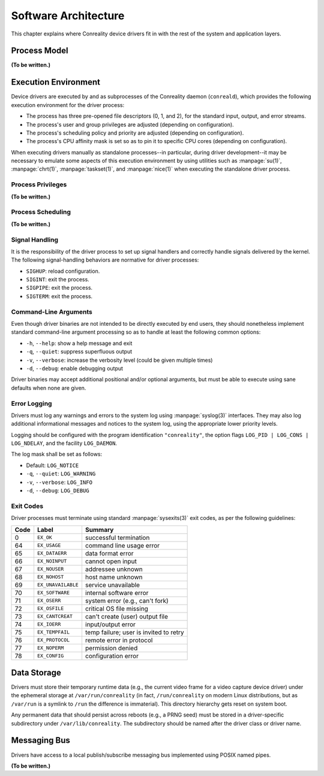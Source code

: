 *********************
Software Architecture
*********************

This chapter explains where Conreality device drivers fit in with the rest
of the system and application layers.

Process Model
=============

**(To be written.)**

Execution Environment
=====================

Device drivers are executed by and as subprocesses of the Conreality daemon
(``conreald``), which provides the following execution environment for the
driver process:

* The process has three pre-opened file descriptors (0, 1, and 2), for the
  standard input, output, and error streams.

* The process's user and group privileges are adjusted (depending on
  configuration).

* The process's scheduling policy and priority are adjusted (depending on
  configuration).

* The process's CPU affinity mask is set so as to pin it to specific CPU
  cores (depending on configuration).

When executing drivers manually as standalone processes--in particular,
during driver development--it may be necessary to emulate some aspects of
this execution environment by using utilities such as :manpage:`su(1)`,
:manpage:`chrt(1)`, :manpage:`taskset(1)`, and :manpage:`nice(1)` when
executing the standalone driver process.

Process Privileges
------------------

**(To be written.)**

Process Scheduling
------------------

**(To be written.)**

Signal Handling
---------------

It is the responsibility of the driver process to set up signal handlers and
correctly handle signals delivered by the kernel. The following
signal-handling behaviors are normative for driver processes:

* ``SIGHUP``: reload configuration.

* ``SIGINT``: exit the process.

* ``SIGPIPE``: exit the process.

* ``SIGTERM``: exit the process.

Command-Line Arguments
----------------------

Even though driver binaries are not intended to be directly executed by end
users, they should nonetheless implement standard command-line argument
processing so as to handle at least the following common options:

* ``-h``, ``--help``: show a help message and exit

* ``-q``, ``--quiet``: suppress superfluous output

* ``-v``, ``--verbose``: increase the verbosity level (could be given multiple times)

* ``-d``, ``--debug``: enable debugging output

Driver binaries may accept additional positional and/or optional arguments,
but must be able to execute using sane defaults when none are given.

Error Logging
-------------

Drivers must log any warnings and errors to the system log using
:manpage:`syslog(3)` interfaces. They may also log additional informational
messages and notices to the system log, using the appropriate lower priority
levels.

Logging should be configured with the program identification ``"conreality"``,
the option flags ``LOG_PID | LOG_CONS | LOG_NDELAY``, and the facility
``LOG_DAEMON``.

The log mask shall be set as follows:

* Default: ``LOG_NOTICE``

* ``-q``, ``--quiet``: ``LOG_WARNING``

* ``-v``, ``--verbose``: ``LOG_INFO``

* ``-d``, ``--debug``: ``LOG_DEBUG``

Exit Codes
----------

Driver processes must terminate using standard :manpage:`sysexits(3)` exit
codes, as per the following guidelines:

+------+--------------------+--------------------------------------------------+
| Code | Label              | Summary                                          |
+======+====================+==================================================+
|    0 | ``EX_OK``          | successful termination                           |
+------+--------------------+--------------------------------------------------+
|   64 | ``EX_USAGE``       | command line usage error                         |
+------+--------------------+--------------------------------------------------+
|   65 | ``EX_DATAERR``     | data format error                                |
+------+--------------------+--------------------------------------------------+
|   66 | ``EX_NOINPUT``     | cannot open input                                |
+------+--------------------+--------------------------------------------------+
|   67 | ``EX_NOUSER``      | addressee unknown                                |
+------+--------------------+--------------------------------------------------+
|   68 | ``EX_NOHOST``      | host name unknown                                |
+------+--------------------+--------------------------------------------------+
|   69 | ``EX_UNAVAILABLE`` | service unavailable                              |
+------+--------------------+--------------------------------------------------+
|   70 | ``EX_SOFTWARE``    | internal software error                          |
+------+--------------------+--------------------------------------------------+
|   71 | ``EX_OSERR``       | system error (e.g., can't fork)                  |
+------+--------------------+--------------------------------------------------+
|   72 | ``EX_OSFILE``      | critical OS file missing                         |
+------+--------------------+--------------------------------------------------+
|   73 | ``EX_CANTCREAT``   | can't create (user) output file                  |
+------+--------------------+--------------------------------------------------+
|   74 | ``EX_IOERR``       | input/output error                               |
+------+--------------------+--------------------------------------------------+
|   75 | ``EX_TEMPFAIL``    | temp failure; user is invited to retry           |
+------+--------------------+--------------------------------------------------+
|   76 | ``EX_PROTOCOL``    | remote error in protocol                         |
+------+--------------------+--------------------------------------------------+
|   77 | ``EX_NOPERM``      | permission denied                                |
+------+--------------------+--------------------------------------------------+
|   78 | ``EX_CONFIG``      | configuration error                              |
+------+--------------------+--------------------------------------------------+

Data Storage
============

Drivers must store their temporary runtime data (e.g., the current video
frame for a video capture device driver) under the ephemeral storage at
``/var/run/conreality`` (in fact, ``/run/conreality`` on modern Linux
distributions, but as ``/var/run`` is a symlink to ``/run`` the difference
is immaterial). This directory hierarchy gets reset on system boot.

Any permanent data that should persist across reboots (e.g., a PRNG seed)
must be stored in a driver-specific subdirectory under ``/var/lib/conreality``.
The subdirectory should be named after the driver class or driver name.

Messaging Bus
=============

Drivers have access to a local publish/subscribe messaging bus implemented
using POSIX named pipes.

**(To be written.)**
